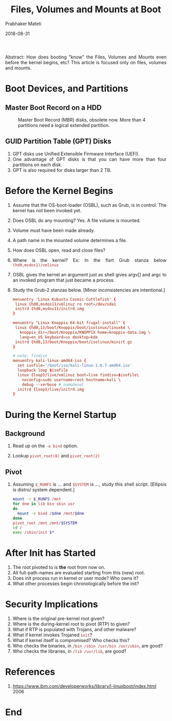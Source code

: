 
# -*- mode: org -*-
#+date: 2018-08-31
#+TITLE: Files, Volumes and Mounts at Boot
#+AUTHOR: Prabhaker Mateti
#+HTML_LINK_HOME: ../../Top/index.html
#+HTML_LINK_UP: ../
#+HTML_HEAD: <style> P,li {text-align: justify} code {color: brown;} @media screen {BODY {margin: 10%} }</style>
#+BIND: org-html-preamble-format (("en" "<a href=\"../../\"> ../../</a> | <a href=\"../\"> ../</a> | <a href=\"./index.html\"> ./index.html</a> | <a href=./index-slides.html>No Slides</a>"))
#+BIND: org-html-postamble-format (("en" "<hr size=1>Copyright &copy; 2018 <a href=\"http://www.wright.edu/~pmateti\">www.wright.edu/~pmateti</a> &bull; %d"))
#+STARTUP:showeverything
#+OPTIONS: toc:0

Abstract: How does booting "know" the Files, Volumes and Mounts even
before the kernel begins, etc?  This article is focused only on files,
volumes and mounts.

* Boot Devices, and Partitions

** Master Boot Record on a HDD

#+caption: Master Boot Record (MBR) disks, obsolete now. More than 4 partitions need  a logical extended partition.
#+attr_html: :width 100%
[[./boot-mbr.gif]]

** GUID Partition Table (GPT) Disks

1. GPT disks use Unified Extensible Firmware Interface (UEFI).
1. One advantage of GPT disks is that you can have more than four
   partitions on each disk. 
1. GPT is also required for disks larger than 2 TB.


* Before the Kernel Begins

1. Assume that the OS-boot-loader (OSBL), such as Grub, is in control.  The
   kernel has not been invoked yet.

1. Does OSBL do any mounting? Yes. A file volume is mounted.
1. Volume must have been made already.  
1. A path name in the mounted volume determines a file.

1. How does OSBL open, read and close files?

1. Where is the kernel? Ex: In the fisrt Grub stanza below
   =(hd0,msdos1)/vmlinuz=

1. OSBL gives the kernel an argument just as shell gives argv[] and
   argc to an invoked program that just became a process.

1. Study the Grub-2 stanzas below.  [Minor inconsistencies are
   intentional.]

  #+begin_src conf
menuentry 'Linux Kubuntu Cosmic-Cuttlefish' {
 linux (hd0,msdos1)/vmlinuz ro root=/dev/sda1
 initrd (hd0,msdos1)/initrd.img
}

menuentry "Linux Knoppix 64-bit frugal-install" {
 linux (hd0,1)/boot/Knoppix/boot/isolinux/linux64 \
   knoppix_dir=/boot/Knoppix/KNOPPIX home=knoppix-data.img \
   lang=en_US keyboard=us desktop=kde
 initrd (hd0,1)/boot/Knoppix/boot/isolinux/minirt.gz
}

# note: findiso
menuentry kali-linux-amd64-iso {
  set isofile='/boot/iso/kali-linux-1.0.7-amd64.iso'
  loopback loop $isofile
  linux (loop)/live/vmlinuz boot=live findiso=$isofile\
    noconfig=sudo username=root hostname=kali \
    debug --verbose # nomodeset
  initrd (loop)/live/initrd.img
}
#+end_src


* During the Kernel Startup

** Background

1. Read up on the =-o bind= option.

1. Lookup =pivot_root(8)= and =pivot_root(2)=

** Pivot

1. Assuming =$_RUNFS= is ... and =$SYSTEM= is ..., study this shell
   script.  [Ellipsis is distro/ system dependent.]
  #+begin_src bash
mount -r $_RUNFS /mnt
for dnm in lib bin sbin usr
do
  mount -o bind /$dnm /mnt/$dnm
done
pivot_root /mnt /mnt/$SYSTEM
cd /
exec /sbin/init $*
#+end_src

* After Init has Started

1. The root pivoted to is *the* root from now on.
1. All full-path-names are evaluated starting from this (new) root.
1. Does init process run in kernel or user mode? Who owns it?
1. What other processes begin chronologically before the init?

* Security Implications

1. Where is the original pre-kernel root given?
1. Where is the during-kernel root to pivot (RTP) to given?
1. What if RTP is populated with Trojans, and other malware?
1. What if kernel invokes Trojaned =init=?
1. What if kernel itself is compromised? Who checks this?
1. Who checks the binaries, in =/bin /sbin /usr/bin /usr/sbin=,  are good?
1. Who checks the libraries, in =/lib /usr/lib=, are good?




* References

1. https://www.ibm.com/developerworks/library/l-linuxboot/index.html 2006

* End
# Local variables:
# after-save-hook: org-html-export-to-html
# end:
